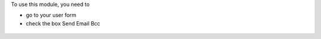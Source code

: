 To use this module, you need to

* go to your user form

* check the box Send Email Bcc

.. figure:: ../static/description/user_form.png
   :width: 800 px
